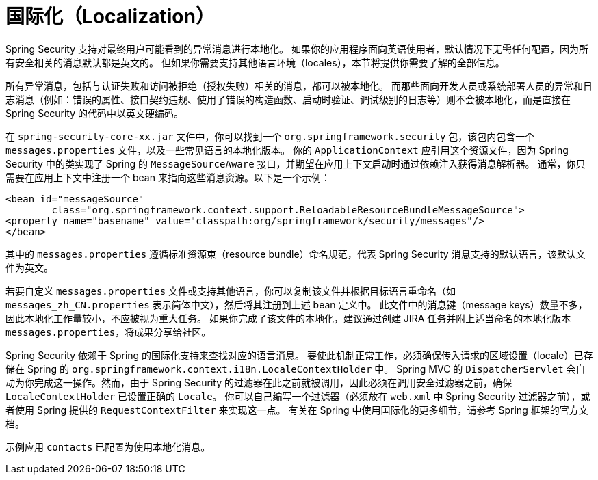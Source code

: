 [[localization]]
= 国际化（Localization）

Spring Security 支持对最终用户可能看到的异常消息进行本地化。  
如果你的应用程序面向英语使用者，默认情况下无需任何配置，因为所有安全相关的消息默认都是英文的。  
但如果你需要支持其他语言环境（locales），本节将提供你需要了解的全部信息。

所有异常消息，包括与认证失败和访问被拒绝（授权失败）相关的消息，都可以被本地化。  
而那些面向开发人员或系统部署人员的异常和日志消息（例如：错误的属性、接口契约违规、使用了错误的构造函数、启动时验证、调试级别的日志等）则不会被本地化，而是直接在 Spring Security 的代码中以英文硬编码。

在 `spring-security-core-xx.jar` 文件中，你可以找到一个 `org.springframework.security` 包，该包内包含一个 `messages.properties` 文件，以及一些常见语言的本地化版本。  
你的 `ApplicationContext` 应引用这个资源文件，因为 Spring Security 中的类实现了 Spring 的 `MessageSourceAware` 接口，并期望在应用上下文启动时通过依赖注入获得消息解析器。  
通常，你只需要在应用上下文中注册一个 bean 来指向这些消息资源。以下是一个示例：

[source,xml]
----
<bean id="messageSource"
	class="org.springframework.context.support.ReloadableResourceBundleMessageSource">
<property name="basename" value="classpath:org/springframework/security/messages"/>
</bean>
----

其中的 `messages.properties` 遵循标准资源束（resource bundle）命名规范，代表 Spring Security 消息支持的默认语言，该默认文件为英文。

若要自定义 `messages.properties` 文件或支持其他语言，你可以复制该文件并根据目标语言重命名（如 `messages_zh_CN.properties` 表示简体中文），然后将其注册到上述 bean 定义中。  
此文件中的消息键（message keys）数量不多，因此本地化工作量较小，不应被视为重大任务。  
如果你完成了该文件的本地化，建议通过创建 JIRA 任务并附上适当命名的本地化版本 `messages.properties`，将成果分享给社区。

Spring Security 依赖于 Spring 的国际化支持来查找对应的语言消息。  
要使此机制正常工作，必须确保传入请求的区域设置（locale）已存储在 Spring 的 `org.springframework.context.i18n.LocaleContextHolder` 中。  
Spring MVC 的 `DispatcherServlet` 会自动为你完成这一操作。然而，由于 Spring Security 的过滤器在此之前就被调用，因此必须在调用安全过滤器之前，确保 `LocaleContextHolder` 已设置正确的 `Locale`。  
你可以自己编写一个过滤器（必须放在 `web.xml` 中 Spring Security 过滤器之前），或者使用 Spring 提供的 `RequestContextFilter` 来实现这一点。  
有关在 Spring 中使用国际化的更多细节，请参考 Spring 框架的官方文档。

示例应用 `contacts` 已配置为使用本地化消息。